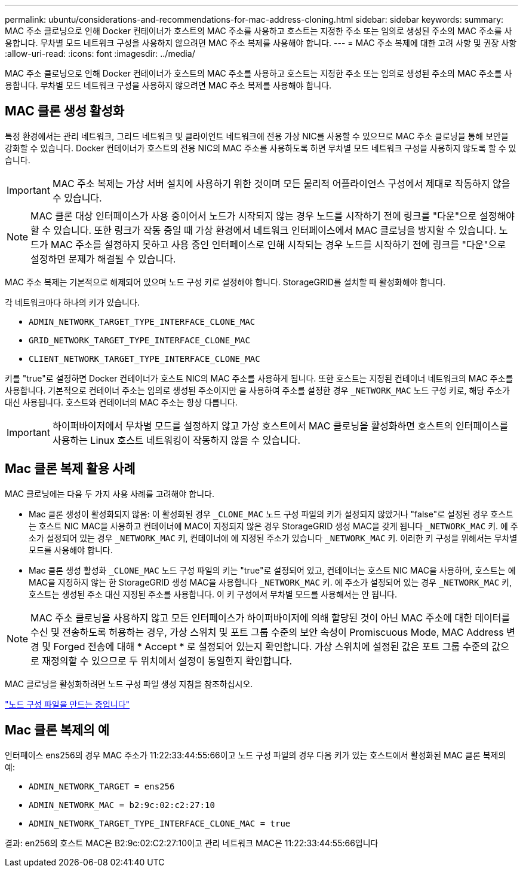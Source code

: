 ---
permalink: ubuntu/considerations-and-recommendations-for-mac-address-cloning.html 
sidebar: sidebar 
keywords:  
summary: MAC 주소 클로닝으로 인해 Docker 컨테이너가 호스트의 MAC 주소를 사용하고 호스트는 지정한 주소 또는 임의로 생성된 주소의 MAC 주소를 사용합니다. 무차별 모드 네트워크 구성을 사용하지 않으려면 MAC 주소 복제를 사용해야 합니다. 
---
= MAC 주소 복제에 대한 고려 사항 및 권장 사항
:allow-uri-read: 
:icons: font
:imagesdir: ../media/


[role="lead"]
MAC 주소 클로닝으로 인해 Docker 컨테이너가 호스트의 MAC 주소를 사용하고 호스트는 지정한 주소 또는 임의로 생성된 주소의 MAC 주소를 사용합니다. 무차별 모드 네트워크 구성을 사용하지 않으려면 MAC 주소 복제를 사용해야 합니다.



== MAC 클론 생성 활성화

특정 환경에서는 관리 네트워크, 그리드 네트워크 및 클라이언트 네트워크에 전용 가상 NIC를 사용할 수 있으므로 MAC 주소 클로닝을 통해 보안을 강화할 수 있습니다. Docker 컨테이너가 호스트의 전용 NIC의 MAC 주소를 사용하도록 하면 무차별 모드 네트워크 구성을 사용하지 않도록 할 수 있습니다.


IMPORTANT: MAC 주소 복제는 가상 서버 설치에 사용하기 위한 것이며 모든 물리적 어플라이언스 구성에서 제대로 작동하지 않을 수 있습니다.


NOTE: MAC 클론 대상 인터페이스가 사용 중이어서 노드가 시작되지 않는 경우 노드를 시작하기 전에 링크를 "다운"으로 설정해야 할 수 있습니다. 또한 링크가 작동 중일 때 가상 환경에서 네트워크 인터페이스에서 MAC 클로닝을 방지할 수 있습니다. 노드가 MAC 주소를 설정하지 못하고 사용 중인 인터페이스로 인해 시작되는 경우 노드를 시작하기 전에 링크를 "다운"으로 설정하면 문제가 해결될 수 있습니다.

MAC 주소 복제는 기본적으로 해제되어 있으며 노드 구성 키로 설정해야 합니다. StorageGRID를 설치할 때 활성화해야 합니다.

각 네트워크마다 하나의 키가 있습니다.

* `ADMIN_NETWORK_TARGET_TYPE_INTERFACE_CLONE_MAC`
* `GRID_NETWORK_TARGET_TYPE_INTERFACE_CLONE_MAC`
* `CLIENT_NETWORK_TARGET_TYPE_INTERFACE_CLONE_MAC`


키를 "true"로 설정하면 Docker 컨테이너가 호스트 NIC의 MAC 주소를 사용하게 됩니다. 또한 호스트는 지정된 컨테이너 네트워크의 MAC 주소를 사용합니다. 기본적으로 컨테이너 주소는 임의로 생성된 주소이지만 을 사용하여 주소를 설정한 경우 `_NETWORK_MAC` 노드 구성 키로, 해당 주소가 대신 사용됩니다. 호스트와 컨테이너의 MAC 주소는 항상 다릅니다.


IMPORTANT: 하이퍼바이저에서 무차별 모드를 설정하지 않고 가상 호스트에서 MAC 클로닝을 활성화하면 호스트의 인터페이스를 사용하는 Linux 호스트 네트워킹이 작동하지 않을 수 있습니다.



== Mac 클론 복제 활용 사례

MAC 클로닝에는 다음 두 가지 사용 사례를 고려해야 합니다.

* Mac 클론 생성이 활성화되지 않음: 이 활성화된 경우 `_CLONE_MAC` 노드 구성 파일의 키가 설정되지 않았거나 "false"로 설정된 경우 호스트는 호스트 NIC MAC을 사용하고 컨테이너에 MAC이 지정되지 않은 경우 StorageGRID 생성 MAC을 갖게 됩니다 `_NETWORK_MAC` 키. 에 주소가 설정되어 있는 경우 `_NETWORK_MAC` 키, 컨테이너에 에 지정된 주소가 있습니다 `_NETWORK_MAC` 키. 이러한 키 구성을 위해서는 무차별 모드를 사용해야 합니다.
* Mac 클론 생성 활성화 `_CLONE_MAC` 노드 구성 파일의 키는 "true"로 설정되어 있고, 컨테이너는 호스트 NIC MAC을 사용하며, 호스트는 에 MAC을 지정하지 않는 한 StorageGRID 생성 MAC을 사용합니다 `_NETWORK_MAC` 키. 에 주소가 설정되어 있는 경우 `_NETWORK_MAC` 키, 호스트는 생성된 주소 대신 지정된 주소를 사용합니다. 이 키 구성에서 무차별 모드를 사용해서는 안 됩니다.



NOTE: MAC 주소 클로닝을 사용하지 않고 모든 인터페이스가 하이퍼바이저에 의해 할당된 것이 아닌 MAC 주소에 대한 데이터를 수신 및 전송하도록 허용하는 경우, 가상 스위치 및 포트 그룹 수준의 보안 속성이 Promiscuous Mode, MAC Address 변경 및 Forged 전송에 대해 * Accept * 로 설정되어 있는지 확인합니다. 가상 스위치에 설정된 값은 포트 그룹 수준의 값으로 재정의할 수 있으므로 두 위치에서 설정이 동일한지 확인합니다.

MAC 클로닝을 활성화하려면 노드 구성 파일 생성 지침을 참조하십시오.

link:creating-node-configuration-files.html["노드 구성 파일을 만드는 중입니다"]



== Mac 클론 복제의 예

인터페이스 ens256의 경우 MAC 주소가 11:22:33:44:55:66이고 노드 구성 파일의 경우 다음 키가 있는 호스트에서 활성화된 MAC 클론 복제의 예:

* `ADMIN_NETWORK_TARGET = ens256`
* `ADMIN_NETWORK_MAC = b2:9c:02:c2:27:10`
* `ADMIN_NETWORK_TARGET_TYPE_INTERFACE_CLONE_MAC = true`


결과: en256의 호스트 MAC은 B2:9c:02:C2:27:10이고 관리 네트워크 MAC은 11:22:33:44:55:66입니다
